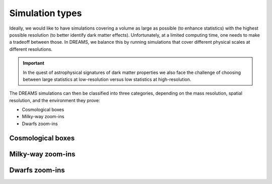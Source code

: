 .. _types:

Simulation types
================

Ideally, we would like to have simulations covering a volume as large as possible (to enhance statistics) with the highest possible resolution (to better identify dark matter effects). Unfortunately, at a limited computing time, one needs to make a tradeoff between those. In DREAMS, we balance this by running simulations that cover different physical scales at different resolutions.

.. Important::

   In the quest of astrophysical signatures of dark matter properties we also face the challenge of choosing between large statistics at low-resolution versus low statistics at high-resolution.

The DREAMS simulations can then be classified into three categories, depending on the mass resolution, spatial resolution, and the environment they prove:

- Cosmological boxes
- Milky-way zoom-ins
- Dwarfs zoom-ins

.. image:: Images/Resolution.png
   :width: 600
   :alt: Spatial and mass resolution


Cosmological boxes
~~~~~~~~~~~~~~~~~~

Milky-way zoom-ins
~~~~~~~~~~~~~~~~~~

Dwarfs zoom-ins
~~~~~~~~~~~~~~~

